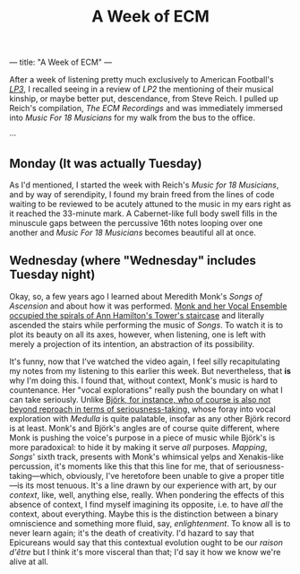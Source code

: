 ---
title: "A Week of ECM"
---

#+TITLE: A Week of ECM

After a week of listening pretty much exclusively to American
Football's [[https://open.spotify.com/album/7ki5b310cwDVVJBevBLwdw?si%253DjatKDZjtQgaT45nkJGHNHw][/LP3/]], I recalled seeing in a review of /LP2/ the
mentioning of their musical kinship, or maybe better put, descendance,
from Steve Reich. I pulled up Reich's compilation, /The ECM
Recordings/ and was immediately immersed into /Music For 18 Musicians/
for my walk from the bus to the office.

···

** Monday (It was actually Tuesday)

As I'd mentioned, I started the week with Reich's /Music for 18
Musicians/, and by way of serendipity, I found my brain freed from the
lines of code waiting to be reviewed to be acutely attuned to the
music in my ears right as it reached the 33-minute mark. A
Cabernet-like full body swell fills in the minuscule gaps between the
percussive 16th notes looping over one another and /Music For 18
Musicians/ becomes beautiful all at once.

** Wednesday (where "Wednesday" includes Tuesday night)

Okay, so, a few years ago I learned about Meredith Monk's /Songs of
Ascension/ and about how it was performed. [[https://www.youtube.com/watch?v%3Dc3mSVR3xtfU][Monk and her Vocal Ensemble
occupied the spirals of Ann Hamilton's Tower's staircase]] and literally
ascended the stairs while performing the music of /Songs/. To watch it
is to plot its beauty on all its axes, however, when listening, one is
left with merely a projection of its intention, an abstraction of its
possibility.

It's funny, now that I've watched the video again, I feel silly
recapitulating my notes from my listening to this earlier this
week. But nevertheless, that *is* why I'm doing this. I found that,
without context, Monk's music is hard to countenance. Her "vocal
explorations" really push the boundary on what I can take
seriously. Unlike [[https://www.youtube.com/watch?v%3D75WFTHpOw8Y][Björk, for instance, who of course is also not
beyond reproach in terms of seriousness-taking,]] whose foray into vocal
exploration with /Medulla/ is quite palatable, insofar as any other
Björk record is at least. Monk's and Björk's angles are of course
quite different, where Monk is pushing the voice's purpose in a piece
of music while Björk's is more paradoxical: to hide it by making it
serve /all/ purposes. /Mapping/, /Songs/' sixth track, presents with
Monk's whimsical yelps and Xenakis-like percussion, it's moments like
this that this line for me, that of seriousness-taking—which,
obviously, I've heretofore been unable to give a proper title—is its
most tenuous. It's a line drawn by our experience with art, by our
/context/, like, well, anything else, really. When pondering the
effects of this absence of context, I find myself imagining its
opposite, i.e. to have /all/ the context, about everything. Maybe this
is the distinction between a binary omniscience and something more
fluid, say, /enlightenment/. To know all is to never learn again;
it's the death of creativity. I'd hazard to say that Epicureans would
say that this contextual evolution ought to be our /raison d'être/ but
I think it's more visceral than that; I'd say it how we know we're
alive at all.
